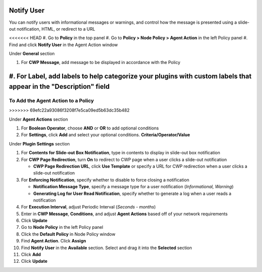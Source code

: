 Notify User
===========

You can notify users with informational messages or warnings, and control how the message is 
presented using a slide-out notification, HTML, or redirect to a URL

<<<<<<< HEAD
#. Go to **Policy** in the top panel
#. Go to **Policy > Node Policy > Agent Action** in the left Policy panel
#. Find and click **Notify User** in the Agent Action window

Under **General** section

#. For **CWP Message**, add message to be displayed in accordance with the Policy
#. For **Label**, add labels to help categorize your plugins with custom labels that appear in the "Description" field
=======
To Add the Agent Action to a Policy
-----------------------------------
>>>>>>> 69efc22a93086f3208f7e5ca09ed5b63dc35b482

Under **Agent Actions** section

#. For **Boolean Operator**, choose **AND** or **OR** to add optional conditions
#. For **Settings**, click **Add** and select your optional conditions. **Criteria/Operator/Value**

Under **Plugin Settings** section

#. For **Contents for Slide-out Box Notification**, type in contents to display in slide-out box notification
#. For **CWP Page Redirection**, turn **On** to redirect to CWP page when a user clicks a slide-out notification

   - **CWP Page Redirection URL**, click **Use Template** or specify a URL for CWP redirection when a user clicks a slide-out notification

#. For **Enforcing Notification**, specify whether to disable to force closing a notification

   - **Notification Message Type**, specify a message type for a user notification (*Informational, Warning*)
   - **Generating Log for User Read Notification**, specify whether to generate a log when a user reads a notification

#. For **Execution Interval**, adjust Periodic Interval (*Seconds - months*) 
#. Enter in **CWP Message**, **Conditions**, and adjust **Agent Actions** based off of your network requirements
#. Click **Update**
#. Go to **Node Policy** in the left Policy panel
#. Click the **Default Policy** in Node Policy window
#. Find **Agent Action**. Click **Assign**
#. Find **Notify User** in the **Available** section. Select and drag it into the **Selected** section
#. Click **Add**
#. Click **Update**
